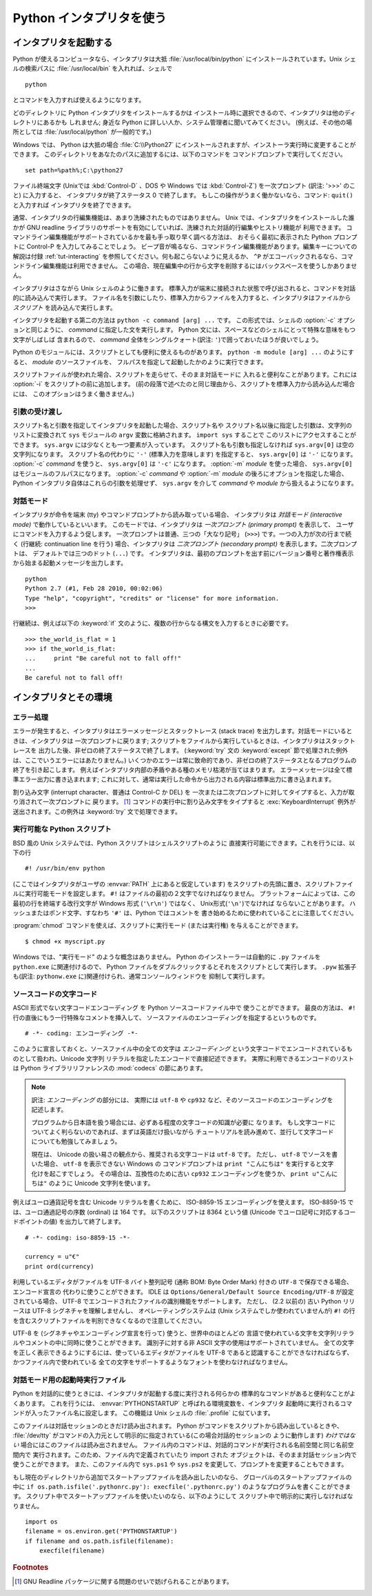 .. _tut-using:

*************************
Python インタプリタを使う
*************************

.. _tut-invoking:

インタプリタを起動する
======================

Python が使えるコンピュータなら、インタプリタは大抵 :file:`/usr/local/bin/python`
にインストールされています。Unix シェルの検索パスに :file:`/usr/local/bin`
を入れれば、シェルで ::

   python

とコマンドを入力すれば使えるようになります。

どのディレクトリに Python インタプリタをインストールするかは
インストール時に選択できるので、インタプリタは他のディレクトリにあるかも
しれません; 身近な Python に詳しい人か、システム管理者に聞いてみてください。
(例えば、その他の場所としては :file:`/usr/local/python` が一般的です。)

Windows では、 Python は大抵の場合 :file:`C:\\Python27`
にインストールされますが、インストーラ実行時に変更することができます。
このディレクトリをあなたのパスに追加するには、以下のコマンドを
コマンドプロンプトで実行してください。 ::

   set path=%path%;C:\python27

ファイル終端文字 (Unixでは :kbd:`Control-D` 、DOS や Windows では
:kbd:`Control-Z`) を一次プロンプト (訳注: '>>>' のこと) に入力すると、
インタプリタが終了ステータス 0 で終了します。
もしこの操作がうまく働かないなら、コマンド: ``quit()`` と入力すれば
インタプリタを終了できます。

通常、インタプリタの行編集機能は、あまり洗練されたものではありません。
Unix では、インタプリタをインストールした誰かが GNU readline
ライブラリのサポートを有効にしていれば、洗練された対話的行編集やヒストリ機能が
利用できます。
コマンドライン編集機能がサポートされているかを最も手っ取り早く調べる方法は、
おそらく最初に表示された Python プロンプトに Control-P を入力してみることでしょう。
ビープ音が鳴るなら、コマンドライン編集機能があります。編集キーについての解説は付録
:ref:`tut-interacting` を参照してください。何も起こらないように見えるか、 ``^P``
がエコーバックされるなら、コマンドライン編集機能は利用できません。
この場合、現在編集中の行から文字を削除するにはバックスペースを使うしかありません。

インタプリタはさながら Unix シェルのように働きます。
標準入力が端末に接続された状態で呼び出されると、コマンドを対話的に読み込んで実行します。
ファイル名を引数にしたり、標準入力からファイルを入力すると、インタプリタはファイルから
*スクリプト* を読み込んで実行します。

インタプリタを起動する第二の方法は ``python -c command [arg] ...`` です。
この形式では、シェルの :option:`-c` オプションと同じように、 *command*
に指定した文を実行します。
Python 文には、スペースなどのシェルにとって特殊な意味をもつ文字がしばしば
含まれるので、 *command* 全体をシングルクォート(訳注: ``'``)で囲っておいたほうが良いでしょう。

Python のモジュールには、スクリプトとしても便利に使えるものがあります。
``python -m module [arg] ...`` のようにすると、 *module* のソースファイルを、
フルパスを指定して起動したかのように実行できます。

スクリプトファイルが使われた場合、スクリプトを走らせて、そのまま対話モードに
入れると便利なことがあります。これには :option:`-i` をスクリプトの前に追加します。
(前の段落で述べたのと同じ理由から、スクリプトを標準入力から読み込んだ場合には、
このオプションはうまく働きません。)


.. _tut-argpassing:

引数の受け渡し
--------------

スクリプト名と引数を指定してインタプリタを起動した場合、スクリプト名や
スクリプト名以後に指定した引数は、文字列のリストに変換されて ``sys``
モジュールの ``argv`` 変数に格納されます。 ``import sys`` することで
このリストにアクセスすることができます。
``sys.argv`` には少なくとも一つ要素が入っています。
スクリプト名も引数も指定しなければ ``sys.argv[0]`` は空の文字列になります。
スクリプト名の代わりに ``'-'`` (標準入力を意味します) を指定すると、
``sys.argv[0]`` は ``'-'`` になります。 :option:`-c`  *command* を使うと、
``sys.argv[0]`` は ``'-c'`` になります。 :option:`-m` *module* を使った場合、
``sys.argv[0]`` はモジュールのフルパスになります。
:option:`-c` *command* や :option:`-m` *module* の後ろにオプションを指定した場合、
Python インタプリタ自体はこれらの引数を処理せず、 ``sys.argv`` を介して
*command* や *module* から扱えるようになります。


.. _tut-interactive:

対話モード
----------

インタプリタが命令を端末 (tty) やコマンドプロンプトから読み取っている場合、
インタプリタは *対話モード (interactive mode)* で動作しているといいます。
このモードでは、インタプリタは *一次プロンプト (primary prompt)* を表示して、
ユーザにコマンドを入力するよう促します。
一次プロンプトは普通、三つの「大なり記号」 (``>>>``) です。一つの入力が次の行まで続く
(行継続: continuation line を行う) 場合、インタプリタは
*二次プロンプト (secondary prompt)* を表示します。二次プロンプトは、
デフォルトでは三つのドット (``...``) です。
インタプリタは、最初のプロンプトを出す前にバージョン番号と著作権表示から始まる起動メッセージを出力します。

::

   python
   Python 2.7 (#1, Feb 28 2010, 00:02:06)
   Type "help", "copyright", "credits" or "license" for more information.
   >>>

行継続は、例えば以下の :keyword:`if` 文のように、複数の行からなる構文を入力するときに必要です。

::

   >>> the_world_is_flat = 1
   >>> if the_world_is_flat:
   ...     print "Be careful not to fall off!"
   ...
   Be careful not to fall off!


.. _tut-interp:

インタプリタとその環境
======================

.. _tut-error:

エラー処理
----------

エラーが発生すると、インタプリタはエラーメッセージとスタックトレース
(stack trace) を出力します。対話モードにいるときは、インタプリタは
一次プロンプトに戻ります;
スクリプトをファイルから実行しているときは、インタプリタはスタックトレースを
出力した後、非ゼロの終了ステータスで終了します。 (:keyword:`try` 文の
:keyword:`except` 節で処理された例外は、ここでいうエラーにはあたりません。)
いくつかのエラーは常に致命的であり、非ゼロの終了ステータスとなるプログラムの
終了を引き起こします。
例えばインタプリタ内部の矛盾やある種のメモリ枯渇が当てはまります。
エラーメッセージは全て標準エラー出力に書き込まれます;
これに対して、通常は実行した命令から出力される内容は標準出力に書き込まれます。

割り込み文字 (interrupt character、普通は Control-C か DEL) を
一次または二次プロンプトに対してタイプすると、入力が取り消されて一次プロンプトに
戻ります。 [#]_
コマンドの実行中に割り込み文字をタイプすると :exc:`KeyboardInterrupt`
例外が送出されます。この例外は :keyword:`try` 文で処理できます。


.. _tut-scripts:

実行可能な Python スクリプト
----------------------------

BSD 風の Unix システムでは、Python スクリプトはシェルスクリプトのように
直接実行可能にできます。これを行うには、以下の行

::

   #! /usr/bin/env python

(ここではインタプリタがユーザの :envvar:`PATH` 上にあると仮定しています)
をスクリプトの先頭に置き、スクリプトファイルに実行可能モードを設定します。
``#!`` はファイルの最初の２文字でなければなりません。
プラットフォームによっては、この最初の行を終端する改行文字が
Windows 形式 (``'\r\n'``) ではなく、 Unix形式(``'\n'``)でなければ
ならないことがあります。
ハッシュまたはポンド文字、すなわち ``'#'`` は、Python ではコメントを
書き始めるために使われていることに注意してください。

:program:`chmod` コマンドを使えば、スクリプトに実行モード (または実行権)
を与えることができます。

::

   $ chmod +x myscript.py

Windows では、"実行モード" のような概念はありません。
Python のインストーラーは自動的に ``.py`` ファイルを ``python.exe``
に関連付けるので、 Python ファイルをダブルクリックするとそれをスクリプトとして実行します。
``.pyw`` 拡張子も(訳注: ``pythonw.exe`` に)関連付けられ、通常コンソールウィンドウを
抑制して実行します。


ソースコードの文字コード
-------------------------

ASCII 形式でない文字コードエンコーディング を Python ソースコードファイル中で
使うことができます。
最良の方法は、 ``#!`` 行の直後にもう一行特殊なコメントを挿入して、
ソースファイルのエンコーディングを指定するというものです。

::

   # -*- coding: エンコーディング -*-

このように宣言しておくと、ソースファイル中の全ての文字は *エンコーディング*
という文字コードでエンコードされているものとして扱われ、Unicode 文字列
リテラルを指定したエンコードで直接記述できます。
実際に利用できるエンコードのリストは Python ライブラリリファレンスの
:mod:`codecs` の節にあります。

.. note::
   訳注: *エンコーディング* の部分には、
   実際には ``utf-8`` や ``cp932`` など、そのソースコードのエンコーディングを
   記述します。

   プログラムから日本語を扱う場合には、必ずある程度の文字コードの知識が必要に
   なります。
   もし文字コードについてよく判らないのであれば、まずは英語だけ扱いながら
   チュートリアルを読み進めて、並行して文字コードについても勉強してみましょう。

   現在は、 Unicode の扱い易さの観点から、推奨される文字コードは ``utf-8`` です。
   ただし、 ``utf-8`` でソースを書いた場合、 ``utf-8`` を表示できない Windows の
   コマンドプロンプトは ``print "こんにちは"`` を実行すると文字化けを起こすでしょう。
   その場合は、互換性のために古い ``cp932`` エンコーディングを使うか、
   ``print u"こんにちは"`` のように Unicode 文字列を使います。

例えばユーロ通貨記号を含む Unicode リテラルを書くために、 ISO-8859-15
エンコーディングを使えます。
ISO-8859-15 では、ユーロ通過記号の序数 (ordinal) は 164 です。
以下のスクリプトは 8364 という値 (Unicode でユーロ記号に対応するコードポイントの値)
を出力して終了します。

::

   # -*- coding: iso-8859-15 -*-

   currency = u"€"
   print ord(currency)

利用しているエディタがファイルを UTF-8 バイト整列記号 (通称 BOM:
Byte Order Mark) 付きの ``UTF-8`` で保存できる場合、エンコード宣言の
代わりに使うことができます。 IDLE は 
``Options/General/Default Source Encoding/UTF-8`` が設定されている場合、
UTF-8 でエンコードされたファイルの識別機能をサポートします。
ただし、 (2.2 以前の) 古い Python リリースは UTF-8 シグネチャを理解しませんし、
オペレーティングシステムは (Unix システムでしか使われていませんが) ``#!``
の行を含むスクリプトファイルを判別できなくなるので注意してください。

UTF-8 を (シグネチャやエンコーディング宣言を行って) 使うと、世界中のほとんどの
言語で使われている文字を文字列リテラルやコメントの中に同時に使うことができます。
識別子に対する非 ASCII 文字の使用はサポートされていません。
全ての文字を正しく表示できるようにするには、使っているエディタがファイルを
UTF-8 であると認識することができなければならず、かつファイル内で使われている
全ての文字をサポートするようなフォントを使わなければなりません。


.. _tut-startup:

対話モード用の起動時実行ファイル
--------------------------------

Python を対話的に使うときには、インタプリタが起動する度に実行される何らかの
標準的なコマンドがあると便利なことがよくあります。
これを行うには、 :envvar:`PYTHONSTARTUP` と呼ばれる環境変数を、インタプリタ
起動時に実行されるコマンドが入ったファイル名に設定します。
この機能は Unix シェルの :file:`.profile` に似ています。

このファイルは対話セッションのときだけ読み出されます。
Python がコマンドをスクリプトから読み出しているときや、 :file:`/dev/tty`
がコマンドの入力元として明示的に指定されている(この場合対話的セッションの
ように動作します) *わけではない* 場合にはこのファイルは読み出されません。
ファイル内のコマンドは、対話的コマンドが実行される名前空間と同じ名前空間内で
実行されます。このため、ファイル内で定義されていたり import された
オブジェクトは、そのまま対話セッション内で使うことができます。
また、このファイル内で ``sys.ps1`` や ``sys.ps2``
を変更して、プロンプトを変更することもできます。

もし現在のディレクトリから追加でスタートアップファイルを読み出したいのなら、
グローバルのスタートアップファイルの中に
``if os.path.isfile('.pythonrc.py'): execfile('.pythonrc.py')``
のようなプログラムを書くことができます。
スクリプト中でスタートアップファイルを使いたいのなら、以下のようにして
スクリプト中で明示的に実行しなければなりません。

::

   import os
   filename = os.environ.get('PYTHONSTARTUP')
   if filename and os.path.isfile(filename):
       execfile(filename)


.. rubric:: Footnotes

.. [#] GNU Readline パッケージに関する問題のせいで妨げられることがあります。

